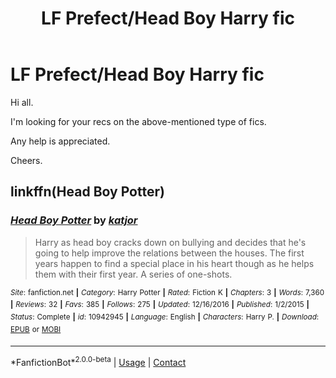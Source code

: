 #+TITLE: LF Prefect/Head Boy Harry fic

* LF Prefect/Head Boy Harry fic
:PROPERTIES:
:Author: avidnarutofan
:Score: 11
:DateUnix: 1599916307.0
:DateShort: 2020-Sep-12
:FlairText: Request
:END:
Hi all.

I'm looking for your recs on the above-mentioned type of fics.

Any help is appreciated.

Cheers.


** linkffn(Head Boy Potter)
:PROPERTIES:
:Author: TheAmazingMaggs
:Score: 3
:DateUnix: 1599940444.0
:DateShort: 2020-Sep-13
:END:

*** [[https://www.fanfiction.net/s/10942945/1/][*/Head Boy Potter/*]] by [[https://www.fanfiction.net/u/1647264/katjor][/katjor/]]

#+begin_quote
  Harry as head boy cracks down on bullying and decides that he's going to help improve the relations between the houses. The first years happen to find a special place in his heart though as he helps them with their first year. A series of one-shots.
#+end_quote

^{/Site/:} ^{fanfiction.net} ^{*|*} ^{/Category/:} ^{Harry} ^{Potter} ^{*|*} ^{/Rated/:} ^{Fiction} ^{K} ^{*|*} ^{/Chapters/:} ^{3} ^{*|*} ^{/Words/:} ^{7,360} ^{*|*} ^{/Reviews/:} ^{32} ^{*|*} ^{/Favs/:} ^{385} ^{*|*} ^{/Follows/:} ^{275} ^{*|*} ^{/Updated/:} ^{12/16/2016} ^{*|*} ^{/Published/:} ^{1/2/2015} ^{*|*} ^{/Status/:} ^{Complete} ^{*|*} ^{/id/:} ^{10942945} ^{*|*} ^{/Language/:} ^{English} ^{*|*} ^{/Characters/:} ^{Harry} ^{P.} ^{*|*} ^{/Download/:} ^{[[http://www.ff2ebook.com/old/ffn-bot/index.php?id=10942945&source=ff&filetype=epub][EPUB]]} ^{or} ^{[[http://www.ff2ebook.com/old/ffn-bot/index.php?id=10942945&source=ff&filetype=mobi][MOBI]]}

--------------

*FanfictionBot*^{2.0.0-beta} | [[https://github.com/FanfictionBot/reddit-ffn-bot/wiki/Usage][Usage]] | [[https://www.reddit.com/message/compose?to=tusing][Contact]]
:PROPERTIES:
:Author: FanfictionBot
:Score: 2
:DateUnix: 1599940468.0
:DateShort: 2020-Sep-13
:END:
